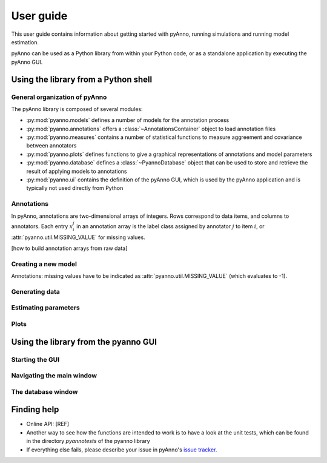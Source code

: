 User guide
==========

This user guide contains information about getting started
with pyAnno, running simulations and running model estimation.

pyAnno can be used as a Python library from within your Python code, or as
a standalone application by executing the pyAnno GUI.

Using the library from a Python shell
-------------------------------------

General organization of pyAnno
^^^^^^^^^^^^^^^^^^^^^^^^^^^^^^

The pyAnno library is composed of several modules:

* :py:mod:`pyanno.models` defines a number of models for the
  annotation  process

* :py:mod:`pyanno.annotations` offers a :class:`~AnnotationsContainer` object
  to load annotation files

* :py:mod:`pyanno.measures` contains a number of statistical functions to
  measure aggreement and covariance between annotators

* :py:mod:`pyanno.plots` defines functions to give a graphical representations
  of annotations and model parameters

* :py:mod:`pyanno.database` defines a
  :class:`~PyannoDatabase` object that can be used to store and retrieve
  the result of applying models to annotations

* :py:mod:`pyanno.ui` contains the definition of the pyAnno GUI,
  which is used by the pyAnno application and is
  typically not used directly from Python


Annotations
^^^^^^^^^^^

In pyAnno, annotations are two-dimensional arrays of integers. Rows
correspond to data items, and columns to annotators. Each entry :math:`x_i^j`
in an annotation array is the label class assigned by annotator :math:`j` to
item :math:`i`, or :attr:`pyanno.util.MISSING_VALUE` for missing values.

[how to build annotation arrays from raw data]

Creating a new model
^^^^^^^^^^^^^^^^^^^^

Annotations: missing values have to be indicated as
:attr:`pyanno.util.MISSING_VALUE` (which evaluates to -1).

Generating data
^^^^^^^^^^^^^^^

Estimating parameters
^^^^^^^^^^^^^^^^^^^^^

Plots
^^^^^


Using the library from the pyanno GUI
-------------------------------------

Starting the GUI
^^^^^^^^^^^^^^^^

Navigating the main window
^^^^^^^^^^^^^^^^^^^^^^^^^^

The database window
^^^^^^^^^^^^^^^^^^^




Finding help
------------

* Online API: [REF]

* Another way to see how the functions are intended to work
  is to have a look at the unit tests, which can be found in
  the directory `pyanno\tests` of the pyanno library

* If everything else fails, please describe your issue in
  pyAnno's
  `issue tracker <https://github.com/enthought/uchicago-pyanno/issues>`_.
